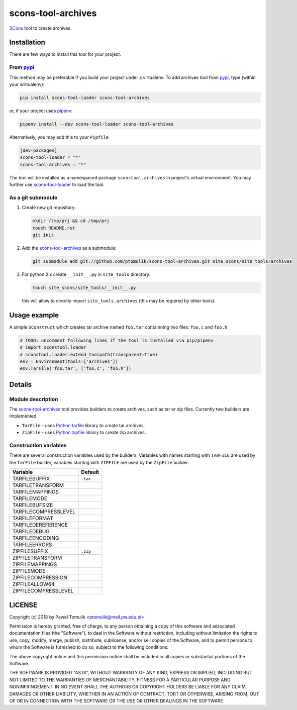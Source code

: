 scons-tool-archives
===================

.. image:: https://badge.fury.io/py/scons-tool-archives.svg
    :target: https://badge.fury.io/py/scons-tool-archives
    :alt: PyPi package version

.. image:: https://travis-ci.org/ptomulik/scons-tool-archives.svg?branch=master
    :target: https://travis-ci.org/ptomulik/scons-tool-archives
    :alt: Travis CI build status

.. image:: https://ci.appveyor.com/api/projects/status/github/ptomulik/scons-tool-archives?svg=true
    :target: https://ci.appveyor.com/project/ptomulik/scons-tool-archives

SCons_ tool to create archives.

Installation
------------

There are few ways to install this tool for your project.

From pypi_
^^^^^^^^^^

This method may be preferable if you build your project under a virtualenv. To
add archives tool from pypi_, type (within your wirtualenv):

.. code-block:: shell

   pip install scons-tool-loader scons-tool-archives

or, if your project uses pipenv_:

.. code-block:: shell

   pipenv install --dev scons-tool-loader scons-tool-archives

Alternatively, you may add this to your ``Pipfile``

.. code-block::

   [dev-packages]
   scons-tool-loader = "*"
   scons-tool-archives = "*"


The tool will be installed as a namespaced package ``sconstool.archives``
in project's virtual environment. You may further use scons-tool-loader_
to load the tool.

As a git submodule
^^^^^^^^^^^^^^^^^^

#. Create new git repository:

   .. code-block:: shell

      mkdir /tmp/prj && cd /tmp/prj
      touch README.rst
      git init

#. Add the `scons-tool-archives`_ as a submodule:

   .. code-block:: shell

      git submodule add git://github.com/ptomulik/scons-tool-archives.git site_scons/site_tools/archives

#. For python 2.x create ``__init__.py`` in ``site_tools`` directory:

   .. code-block:: shell

      touch site_scons/site_tools/__init__.py

   this will allow to directly import ``site_tools.archives`` (this may be required by other tools).

Usage example
-------------

A simple ``SConstruct`` which creates tar archive named ``foo.tar`` containning
two files: ``foo.c`` and ``foo.h``.

.. code-block:: python

    # TODO: uncomment following lines if the tool is installed via pip/pipenv
    # import sconstool.loader
    # sconstool.loader.extend_toolpath(transparent=True)
    env = Environment(tools=['archives'])
    env.TarFile('foo.tar', ['foo.c', 'foo.h'])

Details
-------

Module description
^^^^^^^^^^^^^^^^^^

The scons-tool-archives_ tool provides builders to create archives, such as tar
or zip files. Currently two builders are implemented

- ``TarFile`` - uses `Python tarfile`_ library to create tar archives,
- ``ZipFile`` - uses `Python zipfile`_ library to create zip archives.

Construction variables
^^^^^^^^^^^^^^^^^^^^^^

There are several construction variables used by the builders. Variables
with names starting with ``TARFILE`` are used by the ``TarFile`` builder,
variables starting with ``ZIPFILE`` are used by the ``ZipFile`` builder.

========================= =============================================
Variable                   Default
========================= =============================================
 TARFILESUFFIX             ``.tar``
 TARFILETRANSFORM
 TARFILEMAPPINGS
 TARFILEMODE
 TARFILEBUFSIZE
 TARFILECOMPRESSLEVEL
 TARFILEFORMAT
 TARFILEDEREFERENCE
 TARFILEDEBUG
 TARFILEENCODING
 TARFILEERRORS
 ZIPFILESUFFIX             ``.zip``
 ZIPFILETRANSFORM
 ZIPFILEMAPPINGS
 ZIPFILEMODE
 ZIPFILECOMPRESSION
 ZIPFILEALLOW64
 ZIPFILECOMPRESSLEVEL
========================= =============================================


LICENSE
-------

Copyright (c) 2018 by Pawel Tomulik <ptomulik@meil.pw.edu.pl>

Permission is hereby granted, free of charge, to any person obtaining a copy
of this software and associated documentation files (the "Software"), to deal
in the Software without restriction, including without limitation the rights
to use, copy, modify, merge, publish, distribute, sublicense, and/or sell
copies of the Software, and to permit persons to whom the Software is
furnished to do so, subject to the following conditions:

The above copyright notice and this permission notice shall be included in all
copies or substantial portions of the Software.

THE SOFTWARE IS PROVIDED "AS IS", WITHOUT WARRANTY OF ANY KIND, EXPRESS OR
IMPLIED, INCLUDING BUT NOT LIMITED TO THE WARRANTIES OF MERCHANTABILITY,
FITNESS FOR A PARTICULAR PURPOSE AND NONINFRINGEMENT. IN NO EVENT SHALL THE
AUTHORS OR COPYRIGHT HOLDERS BE LIABLE FOR ANY CLAIM, DAMAGES OR OTHER
LIABILITY, WHETHER IN AN ACTION OF CONTRACT, TORT OR OTHERWISE, ARISING FROM,
OUT OF OR IN CONNECTION WITH THE SOFTWARE OR THE USE OR OTHER DEALINGS IN THE
SOFTWARE

.. _SCons: http://scons.org
.. _Swig: http://swig.org
.. _pipenv: https://pipenv.readthedocs.io/
.. _pypi: https://pypi.org/
.. _scons-tool-archives: https://github.com/ptomulik/scons-tool-archives
.. _scons-tool-loader: https://github.com/ptomulik/scons-tool-loader
.. _Python tarfile: https://docs.python.org/3/library/tarfile.html
.. _Python zipfile: https://docs.python.org/3/library/zipfile.html

.. <!--- vim: set expandtab tabstop=2 shiftwidth=2 syntax=rst: -->
